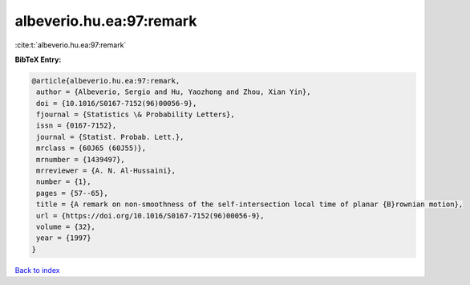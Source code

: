 albeverio.hu.ea:97:remark
=========================

:cite:t:`albeverio.hu.ea:97:remark`

**BibTeX Entry:**

.. code-block:: bibtex

   @article{albeverio.hu.ea:97:remark,
    author = {Albeverio, Sergio and Hu, Yaozhong and Zhou, Xian Yin},
    doi = {10.1016/S0167-7152(96)00056-9},
    fjournal = {Statistics \& Probability Letters},
    issn = {0167-7152},
    journal = {Statist. Probab. Lett.},
    mrclass = {60J65 (60J55)},
    mrnumber = {1439497},
    mrreviewer = {A. N. Al-Hussaini},
    number = {1},
    pages = {57--65},
    title = {A remark on non-smoothness of the self-intersection local time of planar {B}rownian motion},
    url = {https://doi.org/10.1016/S0167-7152(96)00056-9},
    volume = {32},
    year = {1997}
   }

`Back to index <../By-Cite-Keys.rst>`_
